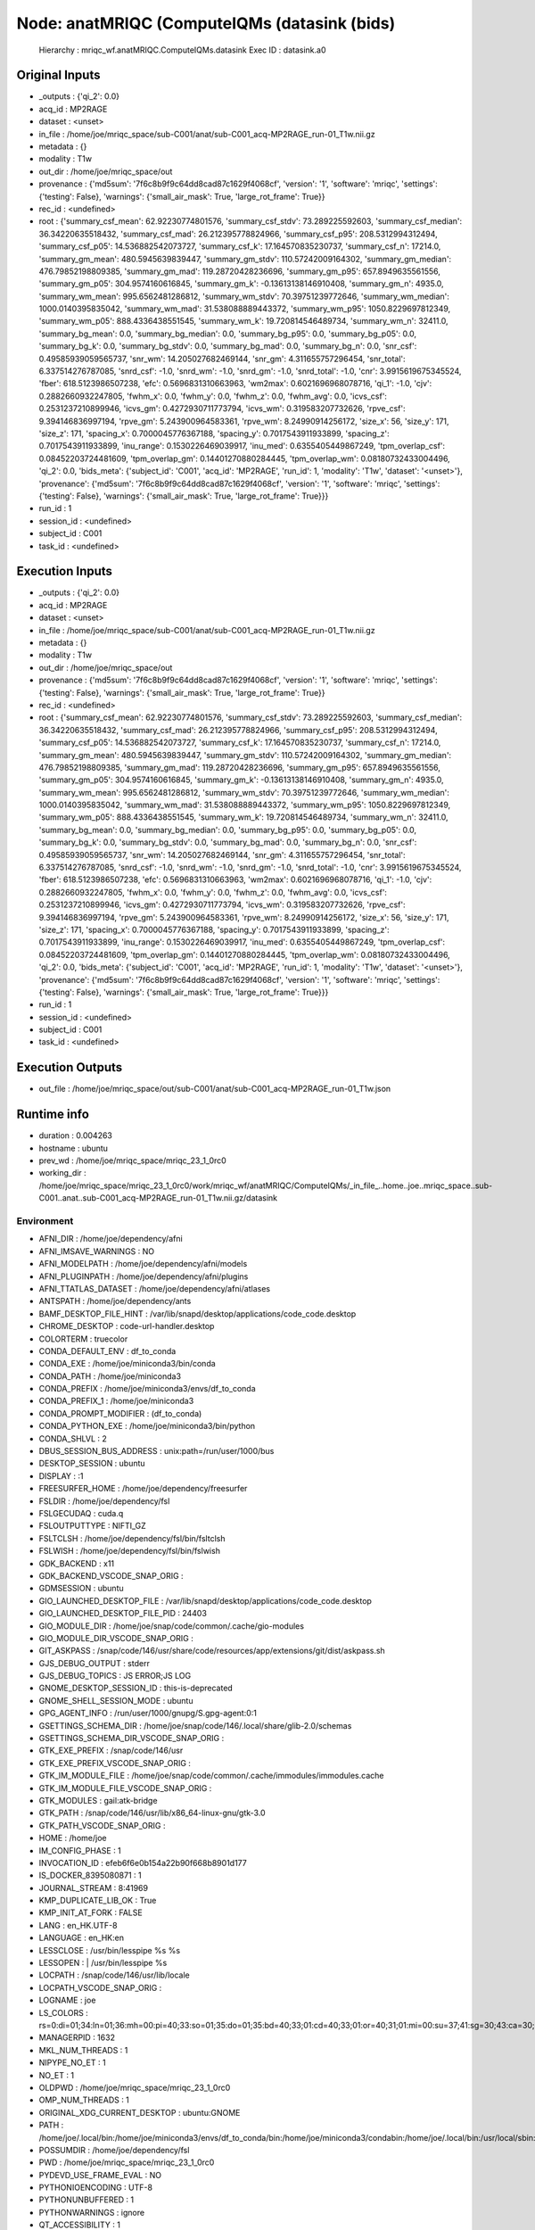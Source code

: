 Node: anatMRIQC (ComputeIQMs (datasink (bids)
=============================================


 Hierarchy : mriqc_wf.anatMRIQC.ComputeIQMs.datasink
 Exec ID : datasink.a0


Original Inputs
---------------


* _outputs : {'qi_2': 0.0}
* acq_id : MP2RAGE
* dataset : <unset>
* in_file : /home/joe/mriqc_space/sub-C001/anat/sub-C001_acq-MP2RAGE_run-01_T1w.nii.gz
* metadata : {}
* modality : T1w
* out_dir : /home/joe/mriqc_space/out
* provenance : {'md5sum': '7f6c8b9f9c64dd8cad87c1629f4068cf', 'version': '1', 'software': 'mriqc', 'settings': {'testing': False}, 'warnings': {'small_air_mask': True, 'large_rot_frame': True}}
* rec_id : <undefined>
* root : {'summary_csf_mean': 62.92230774801576, 'summary_csf_stdv': 73.289225592603, 'summary_csf_median': 36.34220635518432, 'summary_csf_mad': 26.212395778824966, 'summary_csf_p95': 208.5312994312494, 'summary_csf_p05': 14.536882542073727, 'summary_csf_k': 17.164570835230737, 'summary_csf_n': 17214.0, 'summary_gm_mean': 480.5945639839447, 'summary_gm_stdv': 110.57242009164302, 'summary_gm_median': 476.79852198809385, 'summary_gm_mad': 119.28720428236696, 'summary_gm_p95': 657.8949635561556, 'summary_gm_p05': 304.9574160616845, 'summary_gm_k': -0.13613138146910408, 'summary_gm_n': 4935.0, 'summary_wm_mean': 995.6562481286812, 'summary_wm_stdv': 70.39751239772646, 'summary_wm_median': 1000.0140395835042, 'summary_wm_mad': 31.538088889443372, 'summary_wm_p95': 1050.8229697812349, 'summary_wm_p05': 888.4336438551545, 'summary_wm_k': 19.720814546489734, 'summary_wm_n': 32411.0, 'summary_bg_mean': 0.0, 'summary_bg_median': 0.0, 'summary_bg_p95': 0.0, 'summary_bg_p05': 0.0, 'summary_bg_k': 0.0, 'summary_bg_stdv': 0.0, 'summary_bg_mad': 0.0, 'summary_bg_n': 0.0, 'snr_csf': 0.49585939059565737, 'snr_wm': 14.205027682469144, 'snr_gm': 4.311655757296454, 'snr_total': 6.337514276787085, 'snrd_csf': -1.0, 'snrd_wm': -1.0, 'snrd_gm': -1.0, 'snrd_total': -1.0, 'cnr': 3.9915619675345524, 'fber': 618.5123986507238, 'efc': 0.5696831310663963, 'wm2max': 0.6021696968078716, 'qi_1': -1.0, 'cjv': 0.2882660932247805, 'fwhm_x': 0.0, 'fwhm_y': 0.0, 'fwhm_z': 0.0, 'fwhm_avg': 0.0, 'icvs_csf': 0.2531237210899946, 'icvs_gm': 0.4272930711773794, 'icvs_wm': 0.319583207732626, 'rpve_csf': 9.394146836997194, 'rpve_gm': 5.243900964583361, 'rpve_wm': 8.24990914256172, 'size_x': 56, 'size_y': 171, 'size_z': 171, 'spacing_x': 0.7000045776367188, 'spacing_y': 0.7017543911933899, 'spacing_z': 0.7017543911933899, 'inu_range': 0.1530226469039917, 'inu_med': 0.6355405449867249, 'tpm_overlap_csf': 0.08452203724481609, 'tpm_overlap_gm': 0.14401270880284445, 'tpm_overlap_wm': 0.08180732433004496, 'qi_2': 0.0, 'bids_meta': {'subject_id': 'C001', 'acq_id': 'MP2RAGE', 'run_id': 1, 'modality': 'T1w', 'dataset': '<unset>'}, 'provenance': {'md5sum': '7f6c8b9f9c64dd8cad87c1629f4068cf', 'version': '1', 'software': 'mriqc', 'settings': {'testing': False}, 'warnings': {'small_air_mask': True, 'large_rot_frame': True}}}
* run_id : 1
* session_id : <undefined>
* subject_id : C001
* task_id : <undefined>


Execution Inputs
----------------


* _outputs : {'qi_2': 0.0}
* acq_id : MP2RAGE
* dataset : <unset>
* in_file : /home/joe/mriqc_space/sub-C001/anat/sub-C001_acq-MP2RAGE_run-01_T1w.nii.gz
* metadata : {}
* modality : T1w
* out_dir : /home/joe/mriqc_space/out
* provenance : {'md5sum': '7f6c8b9f9c64dd8cad87c1629f4068cf', 'version': '1', 'software': 'mriqc', 'settings': {'testing': False}, 'warnings': {'small_air_mask': True, 'large_rot_frame': True}}
* rec_id : <undefined>
* root : {'summary_csf_mean': 62.92230774801576, 'summary_csf_stdv': 73.289225592603, 'summary_csf_median': 36.34220635518432, 'summary_csf_mad': 26.212395778824966, 'summary_csf_p95': 208.5312994312494, 'summary_csf_p05': 14.536882542073727, 'summary_csf_k': 17.164570835230737, 'summary_csf_n': 17214.0, 'summary_gm_mean': 480.5945639839447, 'summary_gm_stdv': 110.57242009164302, 'summary_gm_median': 476.79852198809385, 'summary_gm_mad': 119.28720428236696, 'summary_gm_p95': 657.8949635561556, 'summary_gm_p05': 304.9574160616845, 'summary_gm_k': -0.13613138146910408, 'summary_gm_n': 4935.0, 'summary_wm_mean': 995.6562481286812, 'summary_wm_stdv': 70.39751239772646, 'summary_wm_median': 1000.0140395835042, 'summary_wm_mad': 31.538088889443372, 'summary_wm_p95': 1050.8229697812349, 'summary_wm_p05': 888.4336438551545, 'summary_wm_k': 19.720814546489734, 'summary_wm_n': 32411.0, 'summary_bg_mean': 0.0, 'summary_bg_median': 0.0, 'summary_bg_p95': 0.0, 'summary_bg_p05': 0.0, 'summary_bg_k': 0.0, 'summary_bg_stdv': 0.0, 'summary_bg_mad': 0.0, 'summary_bg_n': 0.0, 'snr_csf': 0.49585939059565737, 'snr_wm': 14.205027682469144, 'snr_gm': 4.311655757296454, 'snr_total': 6.337514276787085, 'snrd_csf': -1.0, 'snrd_wm': -1.0, 'snrd_gm': -1.0, 'snrd_total': -1.0, 'cnr': 3.9915619675345524, 'fber': 618.5123986507238, 'efc': 0.5696831310663963, 'wm2max': 0.6021696968078716, 'qi_1': -1.0, 'cjv': 0.2882660932247805, 'fwhm_x': 0.0, 'fwhm_y': 0.0, 'fwhm_z': 0.0, 'fwhm_avg': 0.0, 'icvs_csf': 0.2531237210899946, 'icvs_gm': 0.4272930711773794, 'icvs_wm': 0.319583207732626, 'rpve_csf': 9.394146836997194, 'rpve_gm': 5.243900964583361, 'rpve_wm': 8.24990914256172, 'size_x': 56, 'size_y': 171, 'size_z': 171, 'spacing_x': 0.7000045776367188, 'spacing_y': 0.7017543911933899, 'spacing_z': 0.7017543911933899, 'inu_range': 0.1530226469039917, 'inu_med': 0.6355405449867249, 'tpm_overlap_csf': 0.08452203724481609, 'tpm_overlap_gm': 0.14401270880284445, 'tpm_overlap_wm': 0.08180732433004496, 'qi_2': 0.0, 'bids_meta': {'subject_id': 'C001', 'acq_id': 'MP2RAGE', 'run_id': 1, 'modality': 'T1w', 'dataset': '<unset>'}, 'provenance': {'md5sum': '7f6c8b9f9c64dd8cad87c1629f4068cf', 'version': '1', 'software': 'mriqc', 'settings': {'testing': False}, 'warnings': {'small_air_mask': True, 'large_rot_frame': True}}}
* run_id : 1
* session_id : <undefined>
* subject_id : C001
* task_id : <undefined>


Execution Outputs
-----------------


* out_file : /home/joe/mriqc_space/out/sub-C001/anat/sub-C001_acq-MP2RAGE_run-01_T1w.json


Runtime info
------------


* duration : 0.004263
* hostname : ubuntu
* prev_wd : /home/joe/mriqc_space/mriqc_23_1_0rc0
* working_dir : /home/joe/mriqc_space/mriqc_23_1_0rc0/work/mriqc_wf/anatMRIQC/ComputeIQMs/_in_file_..home..joe..mriqc_space..sub-C001..anat..sub-C001_acq-MP2RAGE_run-01_T1w.nii.gz/datasink


Environment
~~~~~~~~~~~


* AFNI_DIR : /home/joe/dependency/afni
* AFNI_IMSAVE_WARNINGS : NO
* AFNI_MODELPATH : /home/joe/dependency/afni/models
* AFNI_PLUGINPATH : /home/joe/dependency/afni/plugins
* AFNI_TTATLAS_DATASET : /home/joe/dependency/afni/atlases
* ANTSPATH : /home/joe/dependency/ants
* BAMF_DESKTOP_FILE_HINT : /var/lib/snapd/desktop/applications/code_code.desktop
* CHROME_DESKTOP : code-url-handler.desktop
* COLORTERM : truecolor
* CONDA_DEFAULT_ENV : df_to_conda
* CONDA_EXE : /home/joe/miniconda3/bin/conda
* CONDA_PATH : /home/joe/miniconda3
* CONDA_PREFIX : /home/joe/miniconda3/envs/df_to_conda
* CONDA_PREFIX_1 : /home/joe/miniconda3
* CONDA_PROMPT_MODIFIER : (df_to_conda) 
* CONDA_PYTHON_EXE : /home/joe/miniconda3/bin/python
* CONDA_SHLVL : 2
* DBUS_SESSION_BUS_ADDRESS : unix:path=/run/user/1000/bus
* DESKTOP_SESSION : ubuntu
* DISPLAY : :1
* FREESURFER_HOME : /home/joe/dependency/freesurfer
* FSLDIR : /home/joe/dependency/fsl
* FSLGECUDAQ : cuda.q
* FSLOUTPUTTYPE : NIFTI_GZ
* FSLTCLSH : /home/joe/dependency/fsl/bin/fsltclsh
* FSLWISH : /home/joe/dependency/fsl/bin/fslwish
* GDK_BACKEND : x11
* GDK_BACKEND_VSCODE_SNAP_ORIG : 
* GDMSESSION : ubuntu
* GIO_LAUNCHED_DESKTOP_FILE : /var/lib/snapd/desktop/applications/code_code.desktop
* GIO_LAUNCHED_DESKTOP_FILE_PID : 24403
* GIO_MODULE_DIR : /home/joe/snap/code/common/.cache/gio-modules
* GIO_MODULE_DIR_VSCODE_SNAP_ORIG : 
* GIT_ASKPASS : /snap/code/146/usr/share/code/resources/app/extensions/git/dist/askpass.sh
* GJS_DEBUG_OUTPUT : stderr
* GJS_DEBUG_TOPICS : JS ERROR;JS LOG
* GNOME_DESKTOP_SESSION_ID : this-is-deprecated
* GNOME_SHELL_SESSION_MODE : ubuntu
* GPG_AGENT_INFO : /run/user/1000/gnupg/S.gpg-agent:0:1
* GSETTINGS_SCHEMA_DIR : /home/joe/snap/code/146/.local/share/glib-2.0/schemas
* GSETTINGS_SCHEMA_DIR_VSCODE_SNAP_ORIG : 
* GTK_EXE_PREFIX : /snap/code/146/usr
* GTK_EXE_PREFIX_VSCODE_SNAP_ORIG : 
* GTK_IM_MODULE_FILE : /home/joe/snap/code/common/.cache/immodules/immodules.cache
* GTK_IM_MODULE_FILE_VSCODE_SNAP_ORIG : 
* GTK_MODULES : gail:atk-bridge
* GTK_PATH : /snap/code/146/usr/lib/x86_64-linux-gnu/gtk-3.0
* GTK_PATH_VSCODE_SNAP_ORIG : 
* HOME : /home/joe
* IM_CONFIG_PHASE : 1
* INVOCATION_ID : efeb6f6e0b154a22b90f668b8901d177
* IS_DOCKER_8395080871 : 1
* JOURNAL_STREAM : 8:41969
* KMP_DUPLICATE_LIB_OK : True
* KMP_INIT_AT_FORK : FALSE
* LANG : en_HK.UTF-8
* LANGUAGE : en_HK:en
* LESSCLOSE : /usr/bin/lesspipe %s %s
* LESSOPEN : | /usr/bin/lesspipe %s
* LOCPATH : /snap/code/146/usr/lib/locale
* LOCPATH_VSCODE_SNAP_ORIG : 
* LOGNAME : joe
* LS_COLORS : rs=0:di=01;34:ln=01;36:mh=00:pi=40;33:so=01;35:do=01;35:bd=40;33;01:cd=40;33;01:or=40;31;01:mi=00:su=37;41:sg=30;43:ca=30;41:tw=30;42:ow=34;42:st=37;44:ex=01;32:*.tar=01;31:*.tgz=01;31:*.arc=01;31:*.arj=01;31:*.taz=01;31:*.lha=01;31:*.lz4=01;31:*.lzh=01;31:*.lzma=01;31:*.tlz=01;31:*.txz=01;31:*.tzo=01;31:*.t7z=01;31:*.zip=01;31:*.z=01;31:*.dz=01;31:*.gz=01;31:*.lrz=01;31:*.lz=01;31:*.lzo=01;31:*.xz=01;31:*.zst=01;31:*.tzst=01;31:*.bz2=01;31:*.bz=01;31:*.tbz=01;31:*.tbz2=01;31:*.tz=01;31:*.deb=01;31:*.rpm=01;31:*.jar=01;31:*.war=01;31:*.ear=01;31:*.sar=01;31:*.rar=01;31:*.alz=01;31:*.ace=01;31:*.zoo=01;31:*.cpio=01;31:*.7z=01;31:*.rz=01;31:*.cab=01;31:*.wim=01;31:*.swm=01;31:*.dwm=01;31:*.esd=01;31:*.jpg=01;35:*.jpeg=01;35:*.mjpg=01;35:*.mjpeg=01;35:*.gif=01;35:*.bmp=01;35:*.pbm=01;35:*.pgm=01;35:*.ppm=01;35:*.tga=01;35:*.xbm=01;35:*.xpm=01;35:*.tif=01;35:*.tiff=01;35:*.png=01;35:*.svg=01;35:*.svgz=01;35:*.mng=01;35:*.pcx=01;35:*.mov=01;35:*.mpg=01;35:*.mpeg=01;35:*.m2v=01;35:*.mkv=01;35:*.webm=01;35:*.ogm=01;35:*.mp4=01;35:*.m4v=01;35:*.mp4v=01;35:*.vob=01;35:*.qt=01;35:*.nuv=01;35:*.wmv=01;35:*.asf=01;35:*.rm=01;35:*.rmvb=01;35:*.flc=01;35:*.avi=01;35:*.fli=01;35:*.flv=01;35:*.gl=01;35:*.dl=01;35:*.xcf=01;35:*.xwd=01;35:*.yuv=01;35:*.cgm=01;35:*.emf=01;35:*.ogv=01;35:*.ogx=01;35:*.aac=00;36:*.au=00;36:*.flac=00;36:*.m4a=00;36:*.mid=00;36:*.midi=00;36:*.mka=00;36:*.mp3=00;36:*.mpc=00;36:*.ogg=00;36:*.ra=00;36:*.wav=00;36:*.oga=00;36:*.opus=00;36:*.spx=00;36:*.xspf=00;36:
* MANAGERPID : 1632
* MKL_NUM_THREADS : 1
* NIPYPE_NO_ET : 1
* NO_ET : 1
* OLDPWD : /home/joe/mriqc_space/mriqc_23_1_0rc0
* OMP_NUM_THREADS : 1
* ORIGINAL_XDG_CURRENT_DESKTOP : ubuntu:GNOME
* PATH : /home/joe/.local/bin:/home/joe/miniconda3/envs/df_to_conda/bin:/home/joe/miniconda3/condabin:/home/joe/.local/bin:/usr/local/sbin:/usr/local/bin:/usr/sbin:/usr/bin:/sbin:/bin:/usr/games:/usr/local/games:/snap/bin:/home/joe/dependency/ants:/home/joe/dependency/fsl/bin:/home/joe/dependency/fsl:/home/joe/dependency/ants:/home/joe/dependency/fsl/bin:/home/joe/dependency/fsl
* POSSUMDIR : /home/joe/dependency/fsl
* PWD : /home/joe/mriqc_space/mriqc_23_1_0rc0
* PYDEVD_USE_FRAME_EVAL : NO
* PYTHONIOENCODING : UTF-8
* PYTHONUNBUFFERED : 1
* PYTHONWARNINGS : ignore
* QT_ACCESSIBILITY : 1
* QT_IM_MODULE : ibus
* SESSION_MANAGER : local/ubuntu:@/tmp/.ICE-unix/1898,unix/ubuntu:/tmp/.ICE-unix/1898
* SETUPTOOLS_SCM_PRETEND_VERSION : 1
* SHELL : /bin/bash
* SHLVL : 1
* SSH_AGENT_PID : 1862
* SSH_AUTH_SOCK : /run/user/1000/keyring/ssh
* TERM : xterm-256color
* TERM_PROGRAM : vscode
* TERM_PROGRAM_VERSION : 1.84.2
* USER : joe
* USERNAME : joe
* VSCODE_GIT_ASKPASS_EXTRA_ARGS : --ms-enable-electron-run-as-node
* VSCODE_GIT_ASKPASS_MAIN : /snap/code/146/usr/share/code/resources/app/extensions/git/dist/askpass-main.js
* VSCODE_GIT_ASKPASS_NODE : /snap/code/146/usr/share/code/code
* VSCODE_GIT_IPC_HANDLE : /run/user/1000/vscode-git-8ac0fe76cb.sock
* WINDOWPATH : 2
* XAUTHORITY : /run/user/1000/gdm/Xauthority
* XDG_CONFIG_DIRS : /etc/xdg/xdg-ubuntu:/etc/xdg
* XDG_CONFIG_DIRS_VSCODE_SNAP_ORIG : /etc/xdg/xdg-ubuntu:/etc/xdg
* XDG_CURRENT_DESKTOP : Unity
* XDG_DATA_DIRS : /home/joe/snap/code/146/.local/share:/home/joe/snap/code/146:/snap/code/146/usr/share:/usr/share/ubuntu:/usr/local/share/:/usr/share/:/var/lib/snapd/desktop
* XDG_DATA_DIRS_VSCODE_SNAP_ORIG : /usr/share/ubuntu:/usr/local/share/:/usr/share/:/var/lib/snapd/desktop
* XDG_MENU_PREFIX : gnome-
* XDG_RUNTIME_DIR : /run/user/1000
* XDG_SESSION_CLASS : user
* XDG_SESSION_DESKTOP : ubuntu
* XDG_SESSION_TYPE : x11
* XMODIFIERS : @im=ibus
* _ : /usr/bin/env
* _CE_CONDA : 
* _CE_M : 

